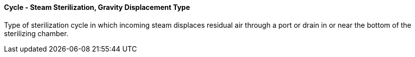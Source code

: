 ==== Cycle - Steam Sterilization, Gravity Displacement Type
[v291_section="17.4.2.3"]

Type of sterilization cycle in which incoming steam displaces residual air through a port or drain in or near the bottom of the sterilizing chamber.

